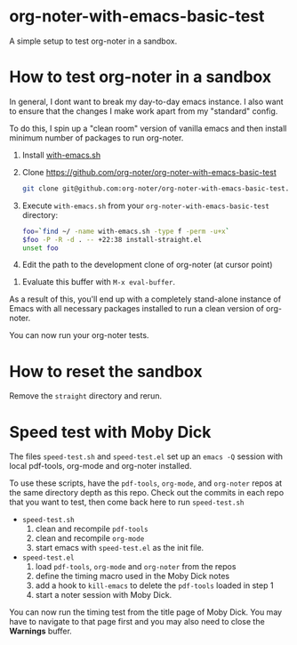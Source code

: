 * org-noter-with-emacs-basic-test

A simple setup to test org-noter in a sandbox.


* How to test org-noter in a sandbox

In general, I dont want to break my day-to-day emacs instance. I also want to ensure that the changes I make work apart from my "standard" config.

To do this, I spin up a "clean room" version of vanilla emacs and then install minimum number of packages to run org-noter.


1. Install [[https://github.com/alphapapa/with-emacs.sh][with-emacs.sh]]
2. Clone https://github.com/org-noter/org-noter-with-emacs-basic-test

   #+begin_src bash
     git clone git@github.com:org-noter/org-noter-with-emacs-basic-test.git
   #+end_src

3. Execute =with-emacs.sh= from your =org-noter-with-emacs-basic-test= directory:

   #+begin_src bash :results none
     foo=`find ~/ -name with-emacs.sh -type f -perm -u+x`
     $foo -P -R -d . -- +22:38 install-straight.el
     unset foo
   #+end_src

4. Edit the path to the development clone of org-noter (at cursor point)
#+DOWNLOADED: screenshot @ 2023-05-25 22:37:26
[[file:.figs/How_to_test_org-noter_in_a_sandbox/2023-05-25_22-37-26_screenshot.png]]


5. Evaluate this buffer with =M-x eval-buffer=.



As a result of this, you'll end up with a completely stand-alone instance of Emacs with all necessary packages installed to run a clean version of org-noter.

You can now run your org-noter tests.


* How to reset the sandbox

Remove the =straight= directory and rerun.


* Speed test with Moby Dick

  The files ~speed-test.sh~ and ~speed-test.el~ set up an ~emacs -Q~ session
  with local pdf-tools, org-mode and org-noter installed.

  To use these scripts, have the ~pdf-tools~, ~org-mode~, and ~org-noter~ repos
  at the same directory depth as this repo.  Check out the commits in each repo
  that you want to test, then come back here to run ~speed-test.sh~

  - ~speed-test.sh~
   1. clean and recompile ~pdf-tools~
   2. clean and recompile ~org-mode~
   3. start emacs with ~speed-test.el~ as the init file.

  - ~speed-test.el~
   1. load ~pdf-tools~, ~org-mode~ and ~org-noter~ from the repos
   2. define the timing macro used in the Moby Dick notes
   3. add a hook to =kill-emacs= to delete the ~pdf-tools~ loaded in step 1
   4. start a noter session with Moby Dick.


  You can now run the timing test from the title page of Moby Dick.  You may
  have to navigate to that page first and you may also need to close the
  *Warnings* buffer.
